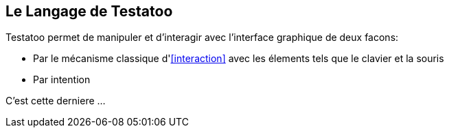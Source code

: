 == Le Langage de Testatoo

Testatoo permet de manipuler et d'interagir avec l'interface graphique de deux facons:

* Par le mécanisme classique d'<<interaction>> avec les élements tels que le clavier et la souris
* Par intention

C'est cette derniere ...

